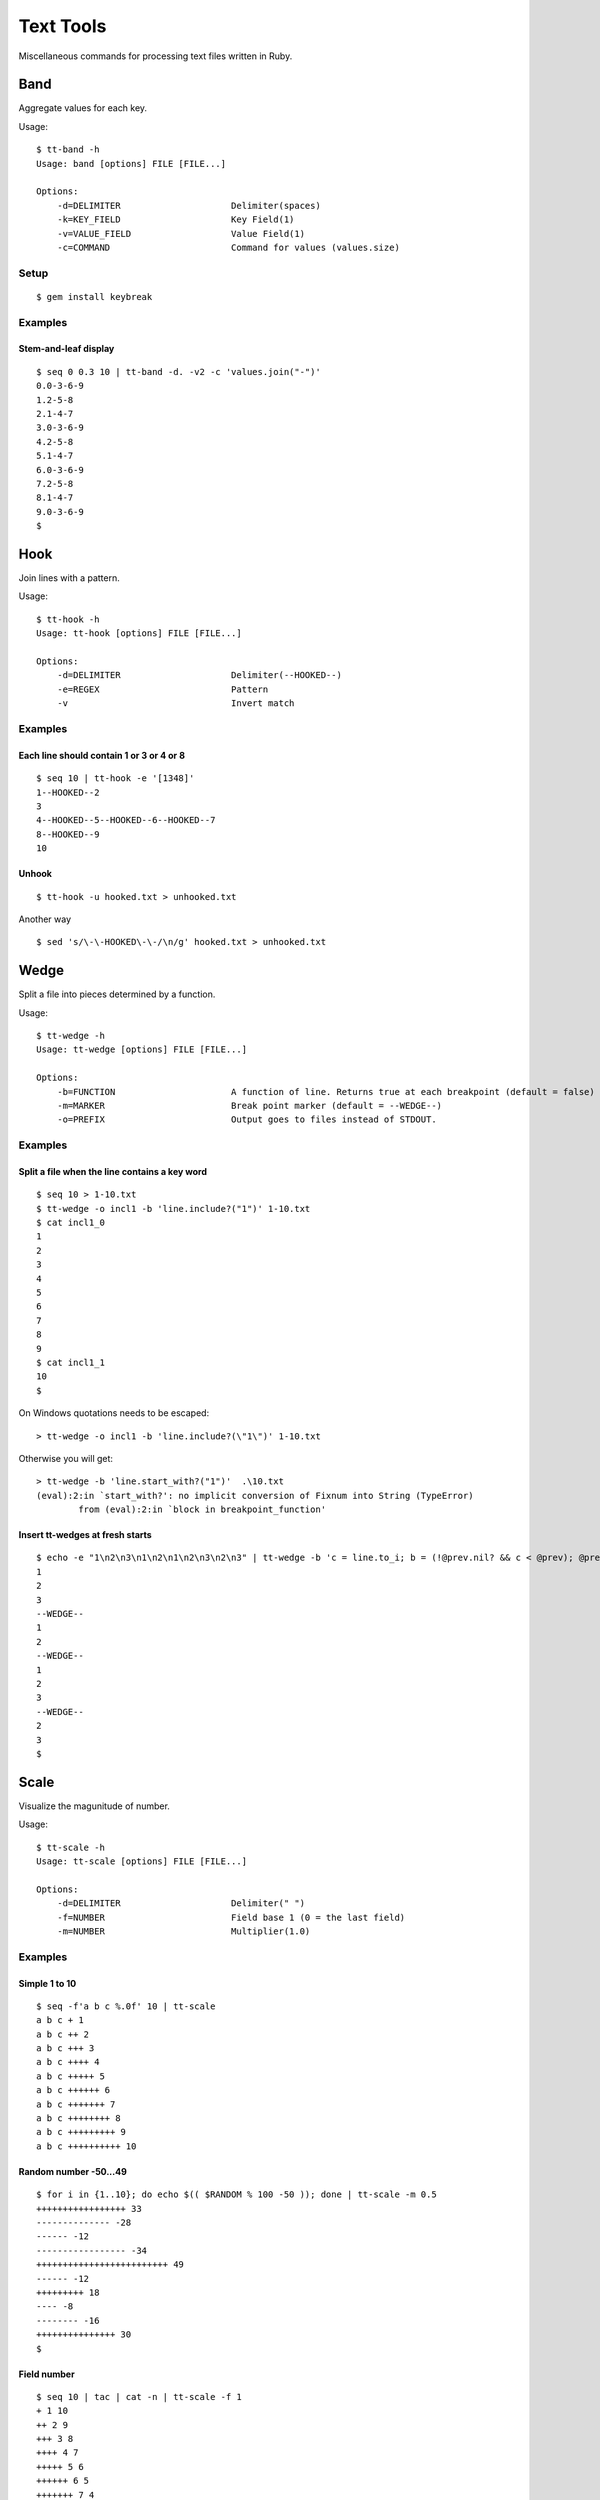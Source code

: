 ******************
Text Tools
******************

Miscellaneous commands for processing text files written in Ruby.

===============
Band
===============

Aggregate values for each key.

Usage::

  $ tt-band -h
  Usage: band [options] FILE [FILE...]

  Options:
      -d=DELIMITER                     Delimiter(spaces)
      -k=KEY_FIELD                     Key Field(1)
      -v=VALUE_FIELD                   Value Field(1)
      -c=COMMAND                       Command for values (values.size)


Setup
-------------

::

  $ gem install keybreak


Examples
-----------

Stem-and-leaf display
~~~~~~~~~~~~~~~~~~~~~~~~~~~~
::

  $ seq 0 0.3 10 | tt-band -d. -v2 -c 'values.join("-")'
  0.0-3-6-9
  1.2-5-8
  2.1-4-7
  3.0-3-6-9
  4.2-5-8
  5.1-4-7
  6.0-3-6-9
  7.2-5-8
  8.1-4-7
  9.0-3-6-9
  $



===============
Hook
===============

Join lines with a pattern.

Usage::

  $ tt-hook -h
  Usage: tt-hook [options] FILE [FILE...]

  Options:
      -d=DELIMITER                     Delimiter(--HOOKED--)
      -e=REGEX                         Pattern
      -v                               Invert match

Examples
-----------

Each line should contain 1 or 3 or 4 or 8
~~~~~~~~~~~~~~~~~~~~~~~~~~~~~~~~~~~~~~~~~~~~~~~~~~
::

  $ seq 10 | tt-hook -e '[1348]'
  1--HOOKED--2
  3
  4--HOOKED--5--HOOKED--6--HOOKED--7
  8--HOOKED--9
  10


Unhook
~~~~~~~~
::

  $ tt-hook -u hooked.txt > unhooked.txt

Another way

::

  $ sed 's/\-\-HOOKED\-\-/\n/g' hooked.txt > unhooked.txt



===============
Wedge
===============

Split a file into pieces determined by a function.

Usage::

  $ tt-wedge -h
  Usage: tt-wedge [options] FILE [FILE...]
  
  Options:
      -b=FUNCTION                      A function of line. Returns true at each breakpoint (default = false)
      -m=MARKER                        Break point marker (default = --WEDGE--)
      -o=PREFIX                        Output goes to files instead of STDOUT.

Examples
-----------

Split a file when the line contains a key word
~~~~~~~~~~~~~~~~~~~~~~~~~~~~~~~~~~~~~~~~~~~~~~~~~~

::

  $ seq 10 > 1-10.txt
  $ tt-wedge -o incl1 -b 'line.include?("1")' 1-10.txt
  $ cat incl1_0
  1
  2
  3
  4
  5
  6
  7
  8
  9
  $ cat incl1_1
  10
  $


On Windows quotations needs to be escaped::

  > tt-wedge -o incl1 -b 'line.include?(\"1\")' 1-10.txt

Otherwise you will get::

  > tt-wedge -b 'line.start_with?("1")'  .\10.txt
  (eval):2:in `start_with?': no implicit conversion of Fixnum into String (TypeError)
          from (eval):2:in `block in breakpoint_function'



Insert tt-wedges at fresh starts
~~~~~~~~~~~~~~~~~~~~~~~~~~~~~~~~~~

::

  $ echo -e "1\n2\n3\n1\n2\n1\n2\n3\n2\n3" | tt-wedge -b 'c = line.to_i; b = (!@prev.nil? && c < @prev); @prev = c; return b'
  1
  2
  3
  --WEDGE--
  1
  2
  --WEDGE--
  1
  2
  3
  --WEDGE--
  2
  3
  $
  



===============
Scale
===============

Visualize the magunitude of number.

Usage::

  $ tt-scale -h
  Usage: tt-scale [options] FILE [FILE...]
  
  Options:
      -d=DELIMITER                     Delimiter(" ")
      -f=NUMBER                        Field base 1 (0 = the last field)
      -m=NUMBER                        Multiplier(1.0)


Examples
------------

Simple 1 to 10
~~~~~~~~~~~~~~~~~

::

  $ seq -f'a b c %.0f' 10 | tt-scale
  a b c + 1
  a b c ++ 2
  a b c +++ 3
  a b c ++++ 4
  a b c +++++ 5
  a b c ++++++ 6
  a b c +++++++ 7
  a b c ++++++++ 8
  a b c +++++++++ 9
  a b c ++++++++++ 10


Random number -50...49
~~~~~~~~~~~~~~~~~~~~~~~~~~

::

  $ for i in {1..10}; do echo $(( $RANDOM % 100 -50 )); done | tt-scale -m 0.5
  +++++++++++++++++ 33
  -------------- -28
  ------ -12
  ----------------- -34
  +++++++++++++++++++++++++ 49
  ------ -12
  +++++++++ 18
  ---- -8
  -------- -16
  +++++++++++++++ 30
  $

Field number
~~~~~~~~~~~~~~~~
::

  $ seq 10 | tac | cat -n | tt-scale -f 1
  + 1 10
  ++ 2 9
  +++ 3 8
  ++++ 4 7
  +++++ 5 6
  ++++++ 6 5
  +++++++ 7 4
  ++++++++ 8 3
  +++++++++ 9 2
  ++++++++++ 10 1



===============
Sticker
===============

Overwrite a field with a command result.

Usage::

  $ tt-sticker -h
  Usage: sticker [options] FILE [FILE...]

  Options:
      -d=DELIMITER                     Delimiter(" ")
      -f=NUMBER,NUMBER,...             Field base 1 (whole line)
      -c=COMMAND                       Filter command (cat)


Examples
------------

Square of 1 to 10
~~~~~~~~~~~~~~~~~~~~

::

  $ paste <(seq 10) <(seq 10) | tt-sticker -f2 -c 'ruby -ne "puts($_.to_i**2)"'
  1 1
  2 4
  3 9
  4 16
  5 25
  6 36
  7 49
  8 64
  9 81
  10 100
  $


===============
Requirements
===============

Ruby 2.x


===============
Development
===============

::

  $ cd test
  $ ruby test_<command>.rb


===============
License
===============

Public Domain

.. EOF


